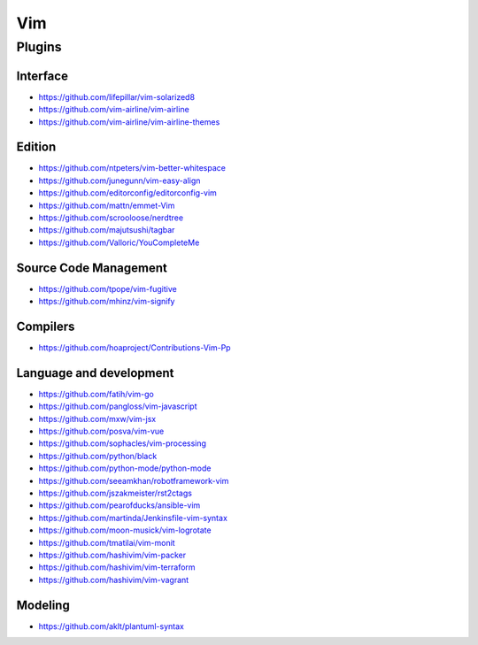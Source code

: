 Vim
===

Plugins
-------

Interface
~~~~~~~~~

- https://github.com/lifepillar/vim-solarized8
- https://github.com/vim-airline/vim-airline
- https://github.com/vim-airline/vim-airline-themes

Edition
~~~~~~~

- https://github.com/ntpeters/vim-better-whitespace
- https://github.com/junegunn/vim-easy-align
- https://github.com/editorconfig/editorconfig-vim
- https://github.com/mattn/emmet-Vim
- https://github.com/scrooloose/nerdtree
- https://github.com/majutsushi/tagbar
- https://github.com/Valloric/YouCompleteMe

Source Code Management
~~~~~~~~~~~~~~~~~~~~~~

- https://github.com/tpope/vim-fugitive
- https://github.com/mhinz/vim-signify

Compilers
~~~~~~~~~

- https://github.com/hoaproject/Contributions-Vim-Pp

Language and development
~~~~~~~~~~~~~~~~~~~~~~~~

- https://github.com/fatih/vim-go
- https://github.com/pangloss/vim-javascript
- https://github.com/mxw/vim-jsx
- https://github.com/posva/vim-vue
- https://github.com/sophacles/vim-processing
- https://github.com/python/black
- https://github.com/python-mode/python-mode
- https://github.com/seeamkhan/robotframework-vim
- https://github.com/jszakmeister/rst2ctags
- https://github.com/pearofducks/ansible-vim
- https://github.com/martinda/Jenkinsfile-vim-syntax
- https://github.com/moon-musick/vim-logrotate
- https://github.com/tmatilai/vim-monit
- https://github.com/hashivim/vim-packer
- https://github.com/hashivim/vim-terraform
- https://github.com/hashivim/vim-vagrant

Modeling
~~~~~~~~

- https://github.com/aklt/plantuml-syntax
